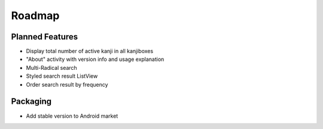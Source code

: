 Roadmap
=======

Planned Features
----------------
* Display total number of active kanji in all kanjiboxes
* "About" activity with version info and usage explanation
* Multi-Radical search
* Styled search result ListView
* Order search result by frequency

Packaging
---------
* Add stable version to Android market


